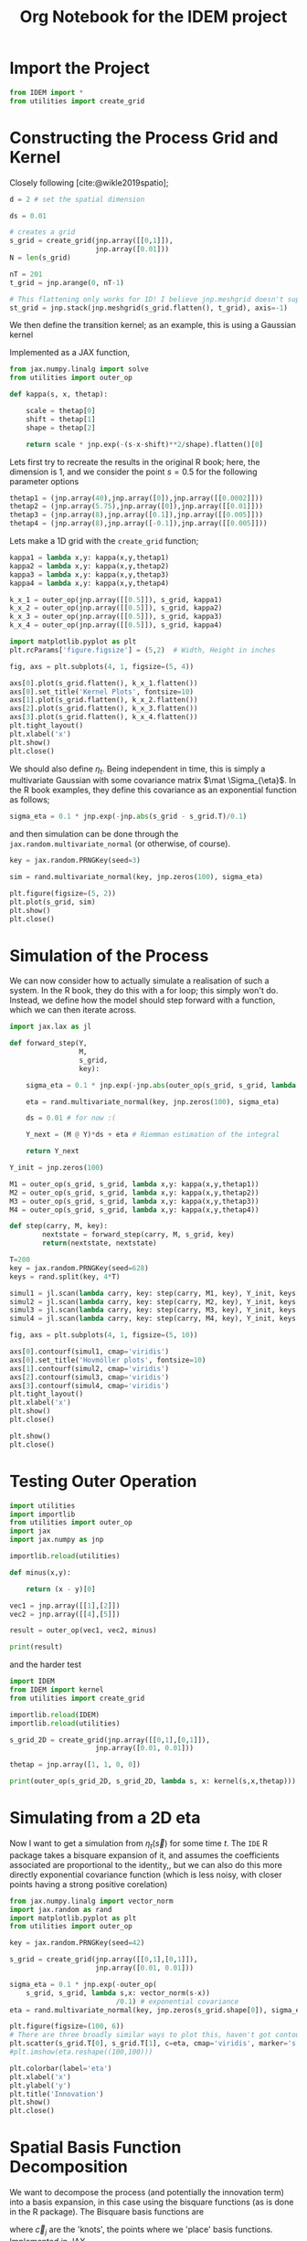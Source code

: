 #+TITLE: Org Notebook for the IDEM project

:BOILERPLATE:
#+BIBLIOGRAPHY: ../../../bibliography.bib
#+LATEX_CLASS: article
#+LATEX_CLASS_OPTIONS: [letterpaper]
#+OPTIONS: toc:nil
#+LATEX_HEADER: \usepackage{amsmath,amsfonts,amsthm,amssymb,bm,bbm,tikz,tkz-graph, graphicx, subcaption, mathtools, algpseudocode}
#+LATEX_HEADER: \usepackage[cache=false]{minted}
#+LATEX_HEADER: \usetikzlibrary{arrows}
#+LATEX_HEADER: \usetikzlibrary{bayesnet}
#+LATEX_HEADER: \usetikzlibrary{matrix}
#+LATEX_HEADER: \usepackage[margin=1in]{geometry}
#+LATEX_HEADER: \usepackage[english]{babel}
#+LATEX_HEADER: \newtheorem{theorem}{Theorem}[section]
#+LATEX_HEADER: \newtheorem{corollary}[theorem]{Corollary}
#+LATEX_HEADER: \newtheorem{lemma}[theorem]{Lemma}
#+LATEX_HEADER: \newtheorem{definition}[theorem]{Definition}
#+LATEX_HEADER: \newtheorem*{remark}{Remark}
#+LATEX_HEADER: \DeclareMathOperator{\E}{\mathbb E}
#+LATEX_HEADER: \DeclareMathOperator{\prob}{\mathbb P}
#+LATEX_HEADER: \DeclareMathOperator{\var}{\mathbb V\mathrm{ar}}
#+LATEX_HEADER: \DeclareMathOperator{\cov}{\mathbb C\mathrm{ov}}
#+LATEX_HEADER: \DeclareMathOperator{\cor}{\mathbb C\mathrm{or}}
#+LATEX_HEADER: \DeclareMathOperator{\normal}{\mathcal N}
#+LATEX_HEADER: \DeclareMathOperator{\invgam}{\mathcal{IG}}
#+LATEX_HEADER: \newcommand*{\mat}[1]{\bm{#1}}
#+LATEX_HEADER: \newcommand{\norm}[1]{\left\Vert #1 \right\Vert}
#+LATEX_HEADER: \renewcommand*{\vec}[1]{\boldsymbol{\mathbf{#1}}}
#+EXPORT_EXCLUDE_TAGS: noexport
:END:

* Import the Project

#+begin_src python :session example :results none
from IDEM import *
from utilities import create_grid
#+end_src

* Constructing the Process Grid and Kernel

Closely following [cite:@wikle2019spatio];

#+begin_src python :session example :results none
d = 2 # set the spatial dimension

ds = 0.01

# creates a grid 
s_grid = create_grid(jnp.array([[0,1]]),
                     jnp.array([0.01]))
N = len(s_grid)

nT = 201
t_grid = jnp.arange(0, nT-1)

# This flattening only works for 1D! I believe jnp.meshgrid doesn't support what will be at least 3D grids, so this may need rethinking. Thinking about it, I may be able to reuse some of the code from ~create_grid~ to get this to work properly.
st_grid = jnp.stack(jnp.meshgrid(s_grid.flatten(), t_grid), axis=-1)
#+end_src

We then define the transition kernel; as an example, this is using a Gaussian kernel
\begin{align*}
\kappa(\vec s, \vec x; \alpha, \vec\mu, \mat\Sigma) = \alpha\exp \left[ -(\vec s - \vec x - \vec \mu) \mat\Sigma^{-1} (\vec s - \vec x - \vec \mu) \right].
\end{align*}
Implemented as a JAX function,

#+begin_src python :session example :results none
from jax.numpy.linalg import solve
from utilities import outer_op

def kappa(s, x, thetap):
    
    scale = thetap[0]
    shift = thetap[1]
    shape = thetap[2]
    
    return scale * jnp.exp(-(s-x-shift)**2/shape).flatten()[0]

#+end_src

Lets first try to recreate the results in the original R book; here, the dimension is 1, and we consider the point $s=0.5$ for the following parameter options

#+begin_src python :session example :results none
thetap1 = (jnp.array(40),jnp.array([0]),jnp.array([[0.0002]]))
thetap2 = (jnp.array(5.75),jnp.array([0]),jnp.array([[0.01]]))
thetap3 = (jnp.array(8),jnp.array([0.1]),jnp.array([[0.005]]))
thetap4 = (jnp.array(8),jnp.array([-0.1]),jnp.array([[0.005]]))
#+end_src

Lets make a 1D grid with the ~create_grid~ function;

#+begin_src python :session example :results none
kappa1 = lambda x,y: kappa(x,y,thetap1)
kappa2 = lambda x,y: kappa(x,y,thetap2)
kappa3 = lambda x,y: kappa(x,y,thetap3)
kappa4 = lambda x,y: kappa(x,y,thetap4)

k_x_1 = outer_op(jnp.array([[0.5]]), s_grid, kappa1)
k_x_2 = outer_op(jnp.array([[0.5]]), s_grid, kappa2)
k_x_3 = outer_op(jnp.array([[0.5]]), s_grid, kappa3)
k_x_4 = outer_op(jnp.array([[0.5]]), s_grid, kappa4)

import matplotlib.pyplot as plt
plt.rcParams['figure.figsize'] = (5,2)  # Width, Height in inches

fig, axs = plt.subplots(4, 1, figsize=(5, 4))

axs[0].plot(s_grid.flatten(), k_x_1.flatten())
axs[0].set_title('Kernel Plots', fontsize=10)
axs[1].plot(s_grid.flatten(), k_x_2.flatten())
axs[2].plot(s_grid.flatten(), k_x_3.flatten())
axs[3].plot(s_grid.flatten(), k_x_4.flatten())
plt.tight_layout()
plt.xlabel('x')
plt.show()
plt.close()
#+end_src

We should also define $\eta_t$. Being independent in time, this is simply a multivariate Gaussian with some covariance matrix $\mat \Sigma_{\eta}$. In the R book examples, they define this covariance as an exponential function as follows;

#+begin_src python :session example :results none
sigma_eta = 0.1 * jnp.exp(-jnp.abs(s_grid - s_grid.T)/0.1)
#+end_src

and then simulation can be done through the ~jax.random.multivariate_normal~ (or otherwise, of course).

#+begin_src python :session example :results none
key = jax.random.PRNGKey(seed=3)

sim = rand.multivariate_normal(key, jnp.zeros(100), sigma_eta)

plt.figure(figsize=(5, 2))
plt.plot(s_grid, sim)
plt.show()
plt.close()
#+end_src

* Simulation of the Process

We can now consider how to actually simulate a realisation of such a system. In the R book, they do this with a for loop; this simply won't do. Instead, we define how the model should step forward with a function, which we can then iterate across.

#+begin_src python :session example :results none
import jax.lax as jl

def forward_step(Y,
                 M,
                 s_grid,
                 key):

    sigma_eta = 0.1 * jnp.exp(-jnp.abs(outer_op(s_grid, s_grid, lambda x,y:(x-y)[0]))/0.1)
    
    eta = rand.multivariate_normal(key, jnp.zeros(100), sigma_eta)

    ds = 0.01 # for now :(
    
    Y_next = (M @ Y)*ds + eta # Riemman estimation of the integral

    return Y_next

Y_init = jnp.zeros(100)

M1 = outer_op(s_grid, s_grid, lambda x,y: kappa(x,y,thetap1))
M2 = outer_op(s_grid, s_grid, lambda x,y: kappa(x,y,thetap2))
M3 = outer_op(s_grid, s_grid, lambda x,y: kappa(x,y,thetap3))
M4 = outer_op(s_grid, s_grid, lambda x,y: kappa(x,y,thetap4))

def step(carry, M, key):
        nextstate = forward_step(carry, M, s_grid, key)
        return(nextstate, nextstate)

T=200
key = jax.random.PRNGKey(seed=628)
keys = rand.split(key, 4*T)
    
simul1 = jl.scan(lambda carry, key: step(carry, M1, key), Y_init, keys[:T])[1]
simul2 = jl.scan(lambda carry, key: step(carry, M2, key), Y_init, keys[T:2*T])[1]
simul3 = jl.scan(lambda carry, key: step(carry, M3, key), Y_init, keys[2*T:3*T])[1]
simul4 = jl.scan(lambda carry, key: step(carry, M4, key), Y_init, keys[3*T:4*T])[1]

fig, axs = plt.subplots(4, 1, figsize=(5, 10))

axs[0].contourf(simul1, cmap='viridis')
axs[0].set_title('Hovmöller plots', fontsize=10)
axs[1].contourf(simul2, cmap='viridis')
axs[2].contourf(simul3, cmap='viridis')
axs[3].contourf(simul4, cmap='viridis')
plt.tight_layout()
plt.xlabel('x')
plt.show()
plt.close()

plt.show()
plt.close()
#+end_src

* Testing Outer Operation

#+begin_src python :session example :results output
import utilities
import importlib
from utilities import outer_op
import jax
import jax.numpy as jnp

importlib.reload(utilities)

def minus(x,y):

    return (x - y)[0]

vec1 = jnp.array([[1],[2]])
vec2 = jnp.array([[4],[5]])

result = outer_op(vec1, vec2, minus)

print(result)

#+end_src

#+RESULTS:
: [[-3 -4]
:  [-2 -3]]

and the harder test

#+begin_src python :session example :results output
import IDEM
from IDEM import kernel
from utilities import create_grid

importlib.reload(IDEM)
importlib.reload(utilities)

s_grid_2D = create_grid(jnp.array([[0,1],[0,1]]),
                     jnp.array([0.01, 0.01]))

thetap = jnp.array([1, 1, 0, 0])

print(outer_op(s_grid_2D, s_grid_2D, lambda s, x: kernel(s,x,thetap)))
#+end_src

#+RESULTS:
: [[1.         0.9999     0.99960005 ... 0.14646044 0.14363214 0.14083028]
:  [0.9999     1.         0.9999     ... 0.14931458 0.14646044 0.14363214]
:  [0.99960005 0.9999     1.         ... 0.15219389 0.14931458 0.14646044]
:  ...
:  [0.14646044 0.14931458 0.15219389 ... 1.         0.9999     0.99960005]
:  [0.14363214 0.14646044 0.14931458 ... 0.9999     1.         0.9999    ]
:  [0.14083028 0.14363214 0.14646044 ... 0.99960005 0.9999     1.        ]]

* Simulating from a 2D eta

Now I want to get a simulation from $\eta_t(\vec s)$ for some time $t$. The ~IDE~ R package takes a bisquare expansion of it, and assumes the coefficients associated are proportional to the identity,, but we can also do this more directly exponential covariance function (which is less noisy, with closer points having a strong positive corelation)

#+begin_src python :session example :results none
from jax.numpy.linalg import vector_norm
import jax.random as rand
import matplotlib.pyplot as plt
from utilities import outer_op

key = jax.random.PRNGKey(seed=42)

s_grid = create_grid(jnp.array([[0,1],[0,1]]),
                     jnp.array([0.01, 0.01]))
                     
sigma_eta = 0.1 * jnp.exp(-outer_op(
    s_grid, s_grid, lambda s,x: vector_norm(s-x))
                          /0.1) # exponential covariance
eta = rand.multivariate_normal(key, jnp.zeros(s_grid.shape[0]), sigma_eta)

plt.figure(figsize=(100, 6))
# There are three broadly similar ways to plot this, haven't got contour to do it properly though
plt.scatter(s_grid.T[0], s_grid.T[1], c=eta, cmap='viridis', marker='s')
#plt.imshow(eta.reshape((100,100)))

plt.colorbar(label='eta')
plt.xlabel('x')
plt.ylabel('y')
plt.title('Innovation')
plt.show()
plt.close()
#+end_src


* Spatial Basis Function Decomposition

We want to decompose the process (and potentially the innovation term) into a basis expansion, in this case using the bisquare functions (as is done in the R package). The Bisquare basis functions are
\begin{align*}
\phi_j(\vec u) = \left[2 - \frac{\Vert \vec u - \vec c_j \Vert^2}{w}
\right]^2 \mathrm{I}(\Vert \vec u - \vec c_j \Vert < w),
\end{align*}
where $\vec c_j$ are the 'knots', the points where we 'place' basis functions. 
Implemented in JAX,

#+begin_src python :session example :results none
from IDEM import *
from utilities import create_grid

def psi(s, knot, w=1):
    squarenorm = jnp.array([jnp.sum((s-knot)**2)])
    return ((2 - squarenorm)**2 * jnp.where(squarenorm < w, 1, 0))[0]
#+end_src

Then, choosing some random 'observation' points and a grid of knots, we can use ~outer_op~ to find the basis function matrix

#+begin_src python :session example :results none
import matplotlib.pyplot as plt

key = jax.random.PRNGKey(0)
stations = jax.random.uniform(key, (30, 2))
knots = create_grid(jnp.array([[0,1],[0,1]]),
                    jnp.array([0.1,0.1]))

fig, ax = plt.subplots()
scatter = ax.scatter(stations[:,0], stations[:,1], c='green', s=10, marker='^')
scatter = ax.scatter(knots[:,0], knots[:,1], c='black', marker='+', linewidth=0.5, s=10)
ax.set_aspect('equal', adjustable='box')
plt.show()
plt.close()

PHI = outer_op(stations, knots, lambda s,k: psi(s, k, 1))
#+end_src

* 2D IDE simulation

#+begin_src python :session example :results none
# still using this basis expansion on a grid
def psi(s, knot, w=1):
    squarenorm = jnp.array([jnp.sum((s-knot)**2)])
    return ((2 - squarenorm)**2 * jnp.where(squarenorm < w, 1, 0))[0]
knots = create_grid(jnp.array([[0,1],[0,1]]),
                    jnp.array([0.1,0.1]))

# initialise the process beta to be 0s 
beta0 = jnp.array(jnp.zeros(100))

# where data is actually 'read'
stations = jax.random.uniform(key, (30, 2))
#+end_src

Finding $\mat M$ and the covariance of $\eta$ relies on the equations
\begin{align}
\mat\Phi (\vec s) &= \int_{\mathcal D_s} \vec\psi(\vec s-\vec r) \vec\psi(\vec r)^{\intercal}d\vec r &\in \mathcal M_{I\times J}[\mathbb R]\\
\mat\Psi^{(Z)} &= \int_{\mathcal D_s} \vec \psi(\vec s)\vec \psi(\vec s)^{\intercal} d\vec s &\in \mathbb M_{I\times I}[\mathbb R]\\
\mat\Psi^{(\alpha)} &= \int_{\mathcal D_s} \vec \psi(\vec s)\vec \alpha^{\intercal} \mat \Phi(\vec s) d\vec s &\in \mathbb M_{I\times I}[\mathbb R],
\end{align}
where $\vec \alpha$ is the vector of coefficients of the kernel expanded by the basis functions. Then, $\mat M = (\mat\Psi^{(Z)})^{-1}\mat\Psi^{(\alpha)}$ and $C_{\vec \eta} = \sigma^2(\mat \Psi^{(Z)})^{-1}$, where $\sigma$ is the standard deviation of the driving term for the process $\vec Y$.

We evaluate these integrals by numerical integration;

(This is a lot of messing about with numerical integration, it isn't really working)

#+begin_src python :session example :results none
from jax.numpy.linalg import solve
import jax.random as rand
from jax.scipy.linalg import solve_triangular, cholesky

def psi(s, knot, w=1):
    squarenorm = jnp.array([jnp.sum((s-knot)**2)])
    return ((2 - squarenorm)**2 * jnp.where(squarenorm < w, 1, 0))[0]

def psivec(s): return jl.map(lambda knot: psi(s,knot), knots).T


intgrid = create_grid(jnp.array([[0,1],[0,1]]), jnp.array([0.1,0.1]))
gridarea = 0.1*0.1

PHIS = lambda s:  jnp.sum(jl.map(lambda r: jnp.outer(psivec(s-r), psivec(r)), intgrid) , axis=0) * gridarea

PSIZ = jnp.sum(jl.map(lambda r: jnp.outer(psivec(r), psivec(r)), intgrid) , axis=0) * gridarea
# NOTE: PSIZ is symmetric, could that be taken advantage of?
# Also, since this is defined by the sum of outer products, I can likely avoid computing it
# directly altogether, since I technically only need it's cholesky decomposition!

alpha0 = jnp.ones( knots.shape[0])

PSIALPH = jnp.sum(jl.map(lambda r: jnp.outer(psivec(r), alpha0) @ PHIS(r), intgrid) , axis=0) * gridarea

sigmaeta = 0.1

#def beta_step(beta_t, key):
#
#    L = jax.scipy.linalg.cholesky(PSIZ, lower=True)
#    
#    eta = sigmaeta * solve_triangular(L,  rand.normal(shape = (PSIZ.shape[0], )))
#    
#    return solve(PSIZ, PSIALPHA @ beta_t) + eta
#+end_src

* Testing ~construct_basis~

I'm not quite sure how python/jax deals with lists of functions, so I need to do some testing.

#+begin_src python :session example :results none
def make_function(i):
    return lambda x: x**i

functions = [make_function(i) for  i in range(0,10)]
#+end_src

Great, that's about what I want (though not usable in a jit-loop).

Now I want to test the function;

#+begin_src python :session example :results none
import jax
import jax.numpy as jnp
import jax.lax as jl
import jax.random as rand

import importlib
import utilities
from utilities import place_basis
importlib.reload(utilities)

# just using the default values; creates a list of 90 basis funcs regularily places across the
# unit square across two resolutions
basis_params = place_basis(nres=1)

# we will try and evaluate all these functions at a point s randomly placed in the unit square
key = jax.random.PRNGKey(1)
s = jax.random.uniform(key, shape=(2,), minval=0.0, maxval=1.0)

def psi(s, params):
    squarenorm = jnp.array([jnp.sum((s-params[0:2])**2)])
    return ((2 - squarenorm)**2 * jnp.where(squarenorm < params[2], 1, 0))[0]

#vectorise this function across params
vec_phi = jax.vmap(psi, in_axes=(None, 0))

# now we can compute \vec{\phi}(\vec s)
phis = vec_phi(s, basis_params)

# then we can recreate FRK's eval_basis (kinda) by further vectorisation
eval_basis = jax.vmap(vec_phi, in_axes=(0, None))
#+end_src

* ~construct_M~

#+begin_src python :session example :results none
import jax
import jax.numpy as jnp
import jax.lax as jl
import jax.random as rand

import matplotlib.pyplot as plt

import importlib
import utilities
from utilities import place_basis
from utilities import create_grid
import IDEM
from IDEM import construct_M
importlib.reload(utilities)
importlib.reload(IDEM)

key = jax.random.PRNGKey(1)
keys = rand.split(key, 2)

process_basis = place_basis()
nbasis = process_basis.shape[0]

def psi(s, params):
    squarenorm = jnp.array([jnp.sum((s-params[0:2])**2)])
    return ((2 - squarenorm)**2 * jnp.where(squarenorm < params[2], 1, 0))[0]

vec_phi = jax.vmap(psi, in_axes=(None, 0))

K_basis = (jnp.array(1),
           jnp.array(1),
           place_basis(nres=1),
           place_basis(nres=1))
k = (jnp.array(200),
     jnp.array(0.2),
     0.01*rand.normal(keys[0], shape=(K_basis[2].shape[0], )),
     0.01*rand.normal(keys[2], shape=(K_basis[3].shape[0], )))

def kernel(s,r):
    
    theta = (k[0], k[1],
             jnp.array([k[2] @ vec_phi(s, K_basis[2]),
                        k[3] @ vec_phi(s, K_basis[3])]))
    
    return theta[0] * jnp.exp(-(jnp.sum((r-s-theta[2])**2)) / theta[1])


# we can visualise this kernel by plotting it on a grid
griddelta = 0.01
s_grid = create_grid(jnp.array([[0,1],[0,1]]),
                     jnp.array([griddelta, griddelta]))

centre = jnp.array([0.5,0.5])
z = jax.vmap(kernel, in_axes=(None, 0))(centre, s_grid)

plt.figure(figsize=(3, 2))
plt.scatter(s_grid.T[0], s_grid.T[1], c=z, cmap='viridis', marker='s')

plt.colorbar(label='kernel strength')
plt.xlabel('x')
plt.ylabel('y')
plt.title('Kernel')
plt.show()
plt.close()

# now we attempt to create the matrix M

M = construct_M(kernel, process_basis, s_grid, griddelta)
#+end_src

* Testing ~simIDE~

#+begin_src python :session example :results none :tangle simIDEM.py
import jax
import jax.numpy as jnp
import jax.lax as jl
import jax.random as rand

import matplotlib.pyplot as plt

import importlib
import utilities
from utilities import *
import IDEM
from IDEM import *
importlib.reload(utilities)
importlib.reload(IDEM)

griddelta = 0.01
s_grid = create_grid(jnp.array([[0,1],[0,1]]),
                     jnp.array([griddelta, griddelta]))

k = (jnp.array(200),
     jnp.array(0.2),
     0.01*rand.normal(keys[0], shape=(K_basis[2].shape[0], )),
     0.01*rand.normal(keys[2], shape=(K_basis[3].shape[0], )))

process_vals = simIDEM(T=9, k=k)

fig, axes = plt.subplots(3, 3, figsize=(8, 5))

for i in range(9):
    ax = axes[i // 3, i % 3]
    scatter = ax.scatter(s_grid.T[0], s_grid.T[1], c=process_vals[i], cmap='viridis', marker='s')
    ax.set_title(f'T = {i+1}')
    fig.colorbar(scatter, ax=ax)

plt.tight_layout()
plt.show()
plt.close()

#+end_src

